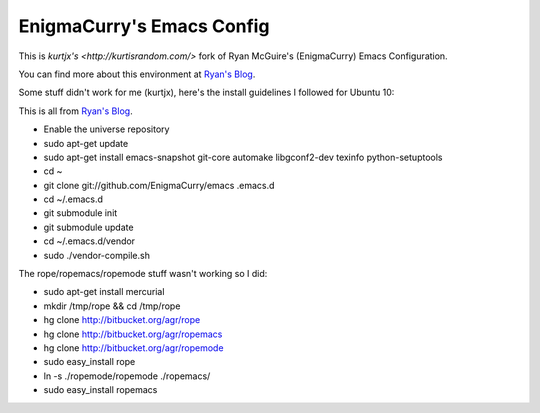 EnigmaCurry's Emacs Config
--------------------------

This is `kurtjx's <http://kurtisrandom.com/>` fork of Ryan McGuire's (EnigmaCurry) Emacs Configuration.

You can find more about this environment at `Ryan's Blog <http://www.enigmacurry.com/category/emacs>`_.

Some stuff didn't work for me (kurtjx), here's the install guidelines I followed for Ubuntu 10:

This is all from `Ryan's Blog <http://www.enigmacurry.com/category/emacs>`_.

- Enable the universe repository
- sudo apt-get update
- sudo apt-get install emacs-snapshot git-core automake libgconf2-dev texinfo python-setuptools
- cd ~
- git clone git://github.com/EnigmaCurry/emacs .emacs.d
- cd ~/.emacs.d
- git submodule init
- git submodule update
- cd ~/.emacs.d/vendor
- sudo ./vendor-compile.sh

The rope/ropemacs/ropemode stuff wasn't working so I did:

- sudo apt-get install mercurial
- mkdir /tmp/rope && cd /tmp/rope
- hg clone http://bitbucket.org/agr/rope
- hg clone http://bitbucket.org/agr/ropemacs
- hg clone http://bitbucket.org/agr/ropemode
- sudo easy_install rope
- ln -s ./ropemode/ropemode ./ropemacs/
- sudo easy_install ropemacs
